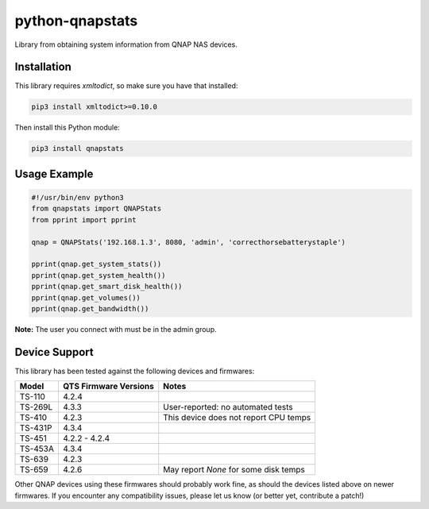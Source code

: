 ================
python-qnapstats
================

.. image:: https://img.shields.io/travis/colinodell/python-qnapstats/master.svg?style=flat-square
   :target: https://travis-ci.org/colinodell/python-qnapstats
   :alt: Build Status
.. image:: https://img.shields.io/pypi/pyversions/qnapstats.svg?style=flat-square
   :target: https://pypi.python.org/pypi/qnapstats
   :alt: Supported Python Versions

Library from obtaining system information from QNAP NAS devices.

Installation
============

This library requires `xmltodict`, so make sure you have that installed:

.. code-block:: bash

    pip3 install xmltodict>=0.10.0

Then install this Python module:

.. code-block:: bash

    pip3 install qnapstats

Usage Example
=============

.. code-block:: python

    #!/usr/bin/env python3
    from qnapstats import QNAPStats
    from pprint import pprint
    
    qnap = QNAPStats('192.168.1.3', 8080, 'admin', 'correcthorsebatterystaple')
    
    pprint(qnap.get_system_stats())
    pprint(qnap.get_system_health())
    pprint(qnap.get_smart_disk_health())
    pprint(qnap.get_volumes())
    pprint(qnap.get_bandwidth())

**Note:** The user you connect with must be in the admin group.

Device Support
==============

This library has been tested against the following devices and firmwares:

+---------+-----------------------+---------------------------------------+
| Model   | QTS Firmware Versions | Notes                                 |
+=========+=======================+=======================================+
| TS-110  | 4.2.4                 |                                       |
+---------+-----------------------+---------------------------------------+
| TS-269L | 4.3.3                 | User-reported: no automated tests     |
+---------+-----------------------+---------------------------------------+
| TS-410  | 4.2.3                 | This device does not report CPU temps |
+---------+-----------------------+---------------------------------------+
| TS-431P | 4.3.4                 |                                       |
+---------+-----------------------+---------------------------------------+
| TS-451  | 4.2.2 - 4.2.4         |                                       |
+---------+-----------------------+---------------------------------------+
| TS-453A | 4.3.4                 |                                       |
+---------+-----------------------+---------------------------------------+
| TS-639  | 4.2.3                 |                                       |
+---------+-----------------------+---------------------------------------+
| TS-659  | 4.2.6                 | May report `None` for some disk temps |
+---------+-----------------------+---------------------------------------+

Other QNAP devices using these firmwares should probably work fine, as should the devices listed above on newer firmwares.
If you encounter any compatibility issues, please let us know (or better yet, contribute a patch!)
